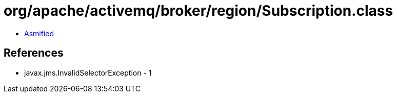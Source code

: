 = org/apache/activemq/broker/region/Subscription.class

 - link:Subscription-asmified.java[Asmified]

== References

 - javax.jms.InvalidSelectorException - 1
